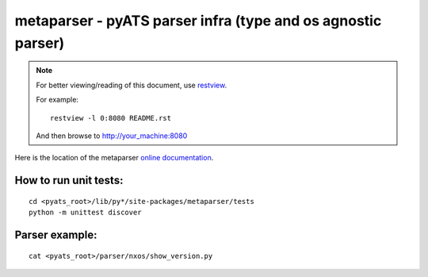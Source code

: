 metaparser - pyATS parser infra (type and os agnostic parser)
=============================================================

.. note::

        For better viewing/reading of this document, use restview_.
        
        .. _restview: https://pypi.python.org/pypi/restview
        
        For example::
        
            restview -l 0:8080 README.rst

        And then browse to http://your_machine:8080



Here is the location of the metaparser `online documentation`_.

.. _online documentation: http://wwwin-pyats.cisco.com/cisco-shared/html/metaparser/docs/index.html


How to run unit tests:
----------------------
::

    cd <pyats_root>/lib/py*/site-packages/metaparser/tests
    python -m unittest discover

Parser example:
---------------
::

    cat <pyats_root>/parser/nxos/show_version.py



